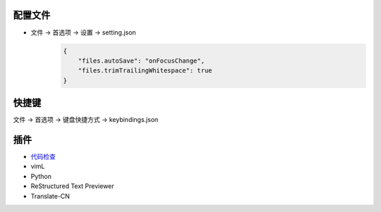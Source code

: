 配置文件
------------
- 文件 -> 首选项 -> 设置 -> setting.json
    .. code-block:: json

        {
            "files.autoSave": "onFocusChange",
            "files.trimTrailingWhitespace": true
        }

快捷键
---------
文件 -> 首选项 -> 键盘快捷方式 -> keybindings.json


插件
-------
- `代码检查 <http://www.cnblogs.com/IPrograming/p/VsCodeESLint.html>`_
- vimL
- Python
- ReStructured Text Previewer
- Translate-CN